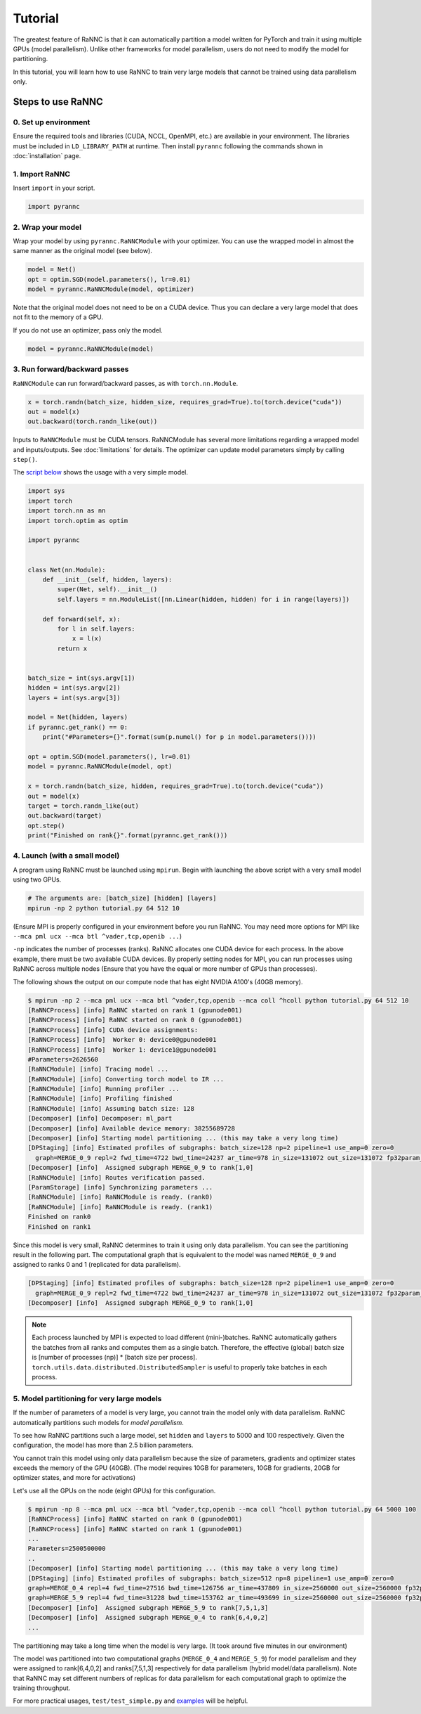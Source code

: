 Tutorial
========

The greatest feature of RaNNC is that it can automatically partition a model written for PyTorch and train it using
multiple GPUs (model parallelism).
Unlike other frameworks for model parallelism, users do not need to modify the model for partitioning.

In this tutorial, you will learn how to use RaNNC to train very large models that cannot be trained using data parallelism only.

Steps to use RaNNC
~~~~~~~~~~~~~~~~~~

0. Set up environment
-------------------------

Ensure the required tools and libraries (CUDA, NCCL, OpenMPI, etc.) are available in your environment.
The libraries must be included in ``LD_LIBRARY_PATH`` at runtime.
Then install ``pyrannc`` following the commands shown in :doc:`installation` page.


1. Import RaNNC
---------------

Insert ``import`` in your script.

.. code-block:: python

  import pyrannc


2. Wrap your model
------------------

Wrap your model by using ``pyrannc.RaNNCModule`` with your optimizer.
You can use the wrapped model in almost the same manner as the original model (see below).

.. code-block:: python

  model = Net()
  opt = optim.SGD(model.parameters(), lr=0.01)
  model = pyrannc.RaNNCModule(model, optimizer)


Note that the original model does not need to be on a CUDA device.
Thus you can declare a very large model that does not fit to the memory of a GPU.

If you do not use an optimizer, pass only the model.

.. code-block:: python

  model = pyrannc.RaNNCModule(model)


3. Run forward/backward passes
------------------------------

``RaNNCModule`` can run forward/backward passes, as with ``torch.nn.Module``.

.. code-block:: python

  x = torch.randn(batch_size, hidden_size, requires_grad=True).to(torch.device("cuda"))
  out = model(x)
  out.backward(torch.randn_like(out))

Inputs to ``RaNNCModule`` must be CUDA tensors.
RaNNCModule has several more limitations regarding a wrapped model and inputs/outputs.
See :doc:`limitations` for details.
The optimizer can update model parameters simply by calling ``step()``.

The `script below <https://github.com/nict-wisdom/rannc/blob/main/examples/tutorial.py>`_ shows the usage with a very simple model.

.. code-block:: python

  import sys
  import torch
  import torch.nn as nn
  import torch.optim as optim

  import pyrannc


  class Net(nn.Module):
      def __init__(self, hidden, layers):
          super(Net, self).__init__()
          self.layers = nn.ModuleList([nn.Linear(hidden, hidden) for i in range(layers)])

      def forward(self, x):
          for l in self.layers:
              x = l(x)
          return x


  batch_size = int(sys.argv[1])
  hidden = int(sys.argv[2])
  layers = int(sys.argv[3])

  model = Net(hidden, layers)
  if pyrannc.get_rank() == 0:
      print("#Parameters={}".format(sum(p.numel() for p in model.parameters())))

  opt = optim.SGD(model.parameters(), lr=0.01)
  model = pyrannc.RaNNCModule(model, opt)

  x = torch.randn(batch_size, hidden, requires_grad=True).to(torch.device("cuda"))
  out = model(x)
  target = torch.randn_like(out)
  out.backward(target)
  opt.step()
  print("Finished on rank{}".format(pyrannc.get_rank()))


4. Launch (with a small model)
------------------------------

A program using RaNNC must be launched using ``mpirun``.
Begin with launching the above script with a very small model using two GPUs.

.. code-block:: bash

  # The arguments are: [batch_size] [hidden] [layers]
  mpirun -np 2 python tutorial.py 64 512 10


(Ensure MPI is properly configured in your environment before you run RaNNC. You may need more options for MPI like
``--mca pml ucx --mca btl ^vader,tcp,openib ...``)

``-np`` indicates the number of processes (ranks).
RaNNC allocates one CUDA device for each process.
In the above example, there must be two available CUDA devices.
By properly setting nodes for MPI, you can run processes using RaNNC across multiple nodes
(Ensure that you have the equal or more number of GPUs than processes).

The following shows the output on our compute node that has eight NVIDIA A100's (40GB memory).

.. code-block:: bash

  $ mpirun -np 2 --mca pml ucx --mca btl ^vader,tcp,openib --mca coll ^hcoll python tutorial.py 64 512 10
  [RaNNCProcess] [info] RaNNC started on rank 1 (gpunode001)
  [RaNNCProcess] [info] RaNNC started on rank 0 (gpunode001)
  [RaNNCProcess] [info] CUDA device assignments:
  [RaNNCProcess] [info]  Worker 0: device0@gpunode001
  [RaNNCProcess] [info]  Worker 1: device1@gpunode001
  #Parameters=2626560
  [RaNNCModule] [info] Tracing model ...
  [RaNNCModule] [info] Converting torch model to IR ...
  [RaNNCModule] [info] Running profiler ...
  [RaNNCModule] [info] Profiling finished
  [RaNNCModule] [info] Assuming batch size: 128
  [Decomposer] [info] Decomposer: ml_part
  [Decomposer] [info] Available device memory: 38255689728
  [Decomposer] [info] Starting model partitioning ... (this may take a very long time)
  [DPStaging] [info] Estimated profiles of subgraphs: batch_size=128 np=2 pipeline=1 use_amp=0 zero=0
    graph=MERGE_0_9 repl=2 fwd_time=4722 bwd_time=24237 ar_time=978 in_size=131072 out_size=131072 fp32param_size=10506240 fp16param_size=0 total_mem=54759424 (fwd+bwd=33353728 opt=21012480 comm=393216)
  [Decomposer] [info]  Assigned subgraph MERGE_0_9 to rank[1,0]
  [RaNNCModule] [info] Routes verification passed.
  [ParamStorage] [info] Synchronizing parameters ...
  [RaNNCModule] [info] RaNNCModule is ready. (rank0)
  [RaNNCModule] [info] RaNNCModule is ready. (rank1)
  Finished on rank0
  Finished on rank1

Since this model is very small, RaNNC determines to train it using only data parallelism.
You can see the partitioning result in the following part.
The computational graph that is equivalent to the model was named ``MERGE_0_9`` and assigned to ranks 0 and 1
(replicated for data parallelism).

.. code-block:: bash

  [DPStaging] [info] Estimated profiles of subgraphs: batch_size=128 np=2 pipeline=1 use_amp=0 zero=0
    graph=MERGE_0_9 repl=2 fwd_time=4722 bwd_time=24237 ar_time=978 in_size=131072 out_size=131072 fp32param_size=10506240 fp16param_size=0 total_mem=54759424 (fwd+bwd=33353728 opt=21012480 comm=393216)
  [Decomposer] [info]  Assigned subgraph MERGE_0_9 to rank[1,0]


.. note::

  Each process launched by MPI is expected to load different (mini-)batches.
  RaNNC automatically gathers the batches from all ranks and computes them as a single batch.
  Therefore, the effective (global) batch size is [number of processes (np)] * [batch size per process].
  ``torch.utils.data.distributed.DistributedSampler`` is useful to properly take batches in each process.



5. Model partitioning for very large models
-------------------------------------------

If the number of parameters of a model is very large, you cannot train the model only with data parallelism.
RaNNC automatically partitions such models for *model parallelism*.

To see how RaNNC partitions such a large model, set ``hidden`` and ``layers`` to 5000 and 100 respectively.
Given the configuration, the model has more than 2.5 billion parameters.

You cannot train this model using only data parallelism because the size of parameters, gradients
and optimizer states exceeds the memory of the GPU (40GB). (The model requires 10GB for parameters, 10GB for gradients,
20GB for optimizer states, and more for activations)

Let's use all the GPUs on the node (eight GPUs) for this configuration.

.. code-block:: bash

  $ mpirun -np 8 --mca pml ucx --mca btl ^vader,tcp,openib --mca coll ^hcoll python tutorial.py 64 5000 100
  [RaNNCProcess] [info] RaNNC started on rank 0 (gpunode001)
  [RaNNCProcess] [info] RaNNC started on rank 1 (gpunode001)
  ...
  Parameters=2500500000
  ..
  [Decomposer] [info] Starting model partitioning ... (this may take a very long time)
  [DPStaging] [info] Estimated profiles of subgraphs: batch_size=512 np=8 pipeline=1 use_amp=0 zero=0
  graph=MERGE_0_4 repl=4 fwd_time=27516 bwd_time=126756 ar_time=437809 in_size=2560000 out_size=2560000 fp32param_size=4700940000 fp16param_size=0 total_mem=23707792544 (fwd+bwd=14298232544 opt=9401880000 comm=7680000)
  graph=MERGE_5_9 repl=4 fwd_time=31228 bwd_time=153762 ar_time=493699 in_size=2560000 out_size=2560000 fp32param_size=5301060000 fp16param_size=0 total_mem=26732209376 (fwd+bwd=16122409376 opt=10602120000 comm=7680000)
  [Decomposer] [info]  Assigned subgraph MERGE_5_9 to rank[7,5,1,3]
  [Decomposer] [info]  Assigned subgraph MERGE_0_4 to rank[6,4,0,2]
  ...

The partitioning may take a long time when the model is very large. (It took around five minutes in our environment)

The model was partitioned into two computational graphs (``MERGE_0_4`` and ``MERGE_5_9``) for model parallelism and they were assigned to rank[6,4,0,2] and ranks[7,5,1,3] respectively for data parallelism
(hybrid model/data parallelism).
Note that RaNNC may set different numbers of replicas for data parallelism for each computational graph to optimize the training throughput.

For more practical usages, ``test/test_simple.py`` and `examples <https://github.com/nict-wisdom/rannc-examples/>`_ will be helpful.
